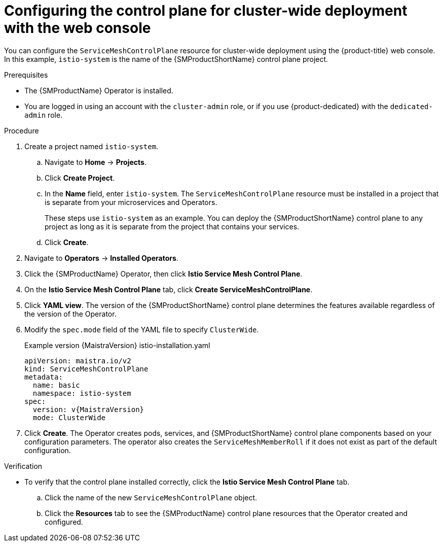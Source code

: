 // Module included in the following assemblies:
//
// * service_mesh/v2x/ossm-create-smcp.adoc

:_mod-docs-content-type: PROCEDURE
[id="ossm-deploy-cluster-wide-control-plane-console_{context}"]
= Configuring the control plane for cluster-wide deployment with the web console

You can configure the `ServiceMeshControlPlane` resource for cluster-wide deployment using the {product-title} web console. In this example, `istio-system` is the name of the {SMProductShortName} control plane project.

.Prerequisites

* The {SMProductName} Operator is installed.
* You are logged in using an account with the `cluster-admin` role, or if you use {product-dedicated} with the `dedicated-admin` role.

.Procedure

. Create a project named `istio-system`.
+
.. Navigate to *Home* -> *Projects*.
+
.. Click *Create Project*.
+
.. In the *Name* field, enter `istio-system`. The `ServiceMeshControlPlane` resource must be installed in a project that is separate from your microservices and Operators.
+
These steps use `istio-system` as an example. You can deploy the {SMProductShortName} control plane to any project as long as it is separate from the project that contains your services.
+
.. Click *Create*.

. Navigate to *Operators* -> *Installed Operators*.

. Click the {SMProductName} Operator, then click *Istio Service Mesh Control Plane*.

. On the *Istio Service Mesh Control Plane* tab, click *Create ServiceMeshControlPlane*.

. Click *YAML view*. The version of the {SMProductShortName} control plane determines the features available regardless of the version of the Operator.

ifndef::openshift-rosa,openshift-dedicated[]
. Modify the `spec.mode` field of the YAML file to specify `ClusterWide`.
+
.Example version {MaistraVersion} istio-installation.yaml
+
[source,yaml, subs="attributes,verbatim"]
----
apiVersion: maistra.io/v2
kind: ServiceMeshControlPlane
metadata:
  name: basic
  namespace: istio-system
spec:
  version: v{MaistraVersion}
  mode: ClusterWide
----
endif::openshift-rosa,openshift-dedicated[]
ifdef::openshift-rosa,openshift-dedicated[]
. Modify the `spec.mode` field and add the `spec.security.identity.type.ThirdParty` field:
+
.Example `ServiceMeshControlPlane` resource
[source,yaml, subs="attributes,verbatim"]
----
apiVersion: maistra.io/v2
kind: ServiceMeshControlPlane
metadata:
  name: basic
  namespace: istio-system
spec:
  version: v{MaistraVersion}
  mode: ClusterWide <1>
  security:
    identity:
      type: ThirdParty <2>
  tracing:
    type: Jaeger
    sampling: 10000
  policy:
    type: Istiod
  addons:
    grafana:
      enabled: true
    jaeger:
      install:
        storage:
          type: Memory
    kiali:
      enabled: true
    prometheus:
      enabled: true
  telemetry:
    type: Istiod
----
<1> Specifies that the resource is for a cluster-wide deployment.
ifdef::openshift-rosa[]
<2> Specifies a required setting for {product-rosa}. 
endif::openshift-rosa[]
ifdef::openshift-dedicated[]
<2> Specifies a required setting for {product-dedicated}. 
endif::openshift-dedicated[]
endif::openshift-rosa,openshift-dedicated[]

. Click *Create*. The Operator creates pods, services, and {SMProductShortName} control plane components based on your configuration parameters. The operator also creates the `ServiceMeshMemberRoll` if it does not exist as part of the default configuration.


.Verification

* To verify that the control plane installed correctly, click the *Istio Service Mesh Control Plane* tab.
+
.. Click the name of the new `ServiceMeshControlPlane` object.
+
.. Click the *Resources* tab to see the {SMProductName} control plane resources that the Operator created and configured.
